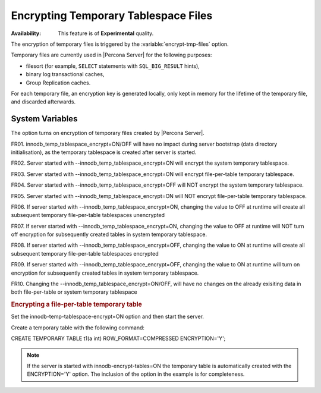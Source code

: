 .. _temporary_tablespace:

==============================================================================
Encrypting Temporary Tablespace Files
==============================================================================

:Availability: This feature is of **Experimental** quality.

The encryption of temporary files is triggered by the
:variable:`encrypt-tmp-files` option.

Temporary files are currently used in |Percona Server| for the following
purposes:

* filesort (for example, ``SELECT`` statements with ``SQL_BIG_RESULT`` hints),
* binary log transactional caches,
* Group Replication caches.

For each temporary file, an encryption key is generated locally, only kept
in memory for the lifetime of the temporary file, and discarded afterwards.

System Variables
----------------

.. variable:: encrypt-tmp-files

  :cli: ``--encrypt-tmp-files``
  :dyn: No
  :scope: Global
  :vartype: Boolean
  :default: ``OFF``

The option turns on encryption of temporary files created by |Percona Server|.

FR01. innodb_temp_tablespace_encrypt=ON/OFF will have no impact during server bootstrap (data directory initialisation), as the temporary tablespace is created after server is started.

FR02. Server started with --innodb_temp_tablespace_encrypt=ON will encrypt the system temporary tablespace.

FR03. Server started with --innodb_temp_tablespace_encrypt=ON will encrypt file-per-table temporary tablespace.

FR04. Server started with --innodb_temp_tablespace_encrypt=OFF will NOT encrypt the system temporary tablespace.

FR05. Server started with --innodb_temp_tablespace_encrypt=ON will NOT encrypt file-per-table temporary tablespace.

FR06. If server started with --innodb_temp_tablespace_encrypt=ON, changing the value to OFF at runtime will create all subsequent temporary file-per-table tablespaces unencrypted

FR07. If server started with --innodb_temp_tablespace_encrypt=ON, changing the value to OFF at runtime will NOT turn off encryption for subsequently created tables in system temporary tablespace.

FR08. If server started with --innodb_temp_tablespace_encrypt=OFF, changing the value to ON at runtime will create all subsequent temporary file-per-table tablespaces encrypted

FR09. If server started with --innodb_temp_tablespace_encrypt=OFF, changing the value to ON at runtime will turn on encryption for subsequently created tables in system temporary tablespace.

FR10. Changing the --innodb_temp_tablespace_encrypt=ON/OFF, will have no changes on the already exisiting data in both file-per-table or system temporary tablespace

.. rubric:: Encrypting a file-per-table temporary table

Set the innodb-temp-tablespace-encrypt=ON option and then start the server.

Create a temporary table with the following command:

.. code-block:: mysql

CREATE TEMPORARY TABLE t1(a int) ROW_FORMAT=COMPRESSED ENCRYPTION='Y';

.. note::

  If the server is started with innodb-encrypt-tables=ON the temporary table is automatically created with the  ENCRYPTION='Y' option. The inclusion of the option in the example is for completeness.
